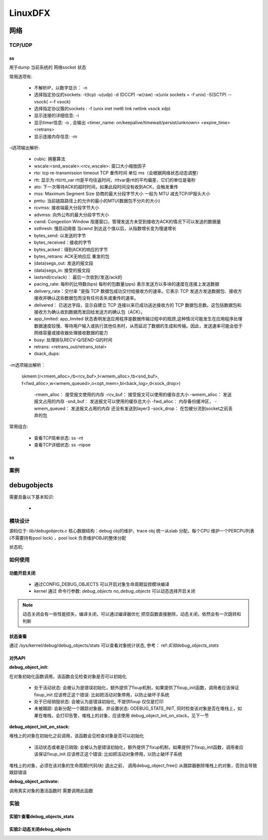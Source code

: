 ==========
LinuxDFX
==========


网络
======

TCP/UDP
-----------
ss
^^^^^^^^^^^^^
用于dump 当前系统的 网络socket 状态

常用选项有:

 - 不解析IP，以数字显示： -n
 - 选择指定协议的sockets: -t(tcp) -u(udp) -d (DCCP)  -w(raw) -x(unix sockets = -f unix) -S(SCTP) --vsock( =-f vsock) 
 - 选择指定协议簇的sockets : -f (unix inet inet6 link netlink vsock xdp)
 - 显示连接的详细信息: -i 
 - 显示timer信息: -o , 会输出 <timer_name: on/keepalive/timewait/persist/unknown> <expire_time>  <retrans>
 - 显示连接内存信息: -m  
 
-i选项输出解析:

 - cubic: 拥塞算法
 - wscale:<snd_wscale>:<rcv_wscale>: 窗口大小缩放因子
 - rto: tcp re-transmission timeout  TCP 重传时间 单位 ms（会根据网络状态动态调整）
 - rtt: 显示为 rtt/rtt_var rtt是平均往返时间，rttvar是rtt的平均偏差，它们的单位是毫秒
 - ato: 下一次等待ACK的超时时间，如果此段时间没有收到ACK，会触发重传
 - mss: Maximum Segment Size 协商的最大分段字节大小 一般为 MTU 减去TCP/IP报头大小
 - pmtu: 当前链路路径上的允许的最小的MTU(数据包不分片的大小)
 - rcvmss: 接收端最大分段字节大小
 - advmss: 向外公布的最大分段字节大小
 - cwnd: Congestion Window 阻塞窗口，管理发送方未受到接收方ACK的情况下可以发送的数据量 
 - ssthresh: 慢启动阈值 当cwnd 到达这个值以后，从指数增长变为慢速增长
 - bytes_send: 以发送的字节
 - bytes_received：接收的字节
 - bytes_acked：得到ACK的响应的字节
 - bytes_retrans: ACK无响应后 重发的包
 - (data)segs_out: 发送的报文段
 - (data)segs_in: 接受的报文段
 - lastsnd(rcv/ack)： 最后一次收到/发送/ack的
 - pacing_rate: 每秒的比特数(bps) 每秒的包数量(pps) 表示发送方以多块的速度在连接上发送数据
 - delivery_rate：交付率 "是指 TCP 数据包成功交付给接收方的速率。它表示 TCP 发送方发送数据包、接收方接收并确认这些数据包而没有任何丢失或重传的速率。
 - delivered： 已送达字段，显示自建立 TCP 连接以来已成功送达接收方的 TCP 数据包总数。这包括数据包和接收方为确认收到数据而发回给发送方的确认包（ACK）。
 - app_limited: app_limited 状态表明发送应用程序是数据传输过程中的瓶颈,这种情况可能发生在应用程序处理数据速度较慢、等待用户输入或执行其他任务时，从而延迟了数据的生成和传输。因此，发送速率可能会低于网络容量或接收器处理接收数据的能力
 - busy: 处理排队RECV-Q/SEND-Q的时间
 - retrans: <retrans_out/retrans_total>
 - dsack_dups: 
 
-m选项输出解析： 

    skmem:(r<rmem_alloc>,rb<rcv_buf>,t<wmem_alloc>,tb<snd_buf>, f<fwd_alloc>,w<wmem_queued>,o<opt_mem>,bl<back_log>,d<sock_drop>)
	
	-rmem_alloc： 接受报文使用的内存
	-rcv_buf： 接受报文可以使用的缓存总大小
	-wmem_alloc： 发送报文占用的内存
	-snd_buf： 发送报文可以使用的缓存总大小
	-fwd_alloc： 内存备份缓冲区，
	-wmem_queued：  发送报文占用的内存 还没有发送到layer3
	-sock_drop： 在包被分流到socket之前丢弃的包


常用组合: 

 - 查看TCP简单状态: ss -nt
 - 查看TCP详细状态: ss -nipoe


ss
^^^^^^^^^^^^^

案例
------




.. _debugobjects:

debugobjects
=============

需要具备以下基本知识: 
 
 - 


模块设计
---------

源码位于: *lib/debugobjects.c*
核心数据结构：debug obj的维护，trace obj 统一从slab 分配，每个CPU 维护一个PERCPU列表(不需要持有pool lock) ，pool lock 负责维护OBJ的整体分配
 
.. image:: ./images/lab/debugobjects/1.png
 :width: 400px


状态机:



如何使用
---------

功能开启关闭
^^^^^^^^^^^^^
 
 - 通过CONFIG_DEBUG_OBJECTS 可以开启对象生命周期监控模块编译 
 - kernel 通过 命令行参数:  *debug_objects* *no_debug_objects* 可以动态选择开启关闭

.. note::

    动态关闭会有一些性能损失，编译关闭，可以通过编译器优化 把空函数直接删除，动态关闭，依然会有一次跳转和判断

状态查看
^^^^^^^^

通过 /sys/kernel/debug/debug_objects/stats 可以查看对象统计状态, 参考： ref:`实验debug_objects_stats` 


对外API
^^^^^^^^

:debug_object_init:

在对象初始化函数调用，该函数会见检查对象是否可以初始化

 - 处于活动状态: 会被认为是错误初始化，额外提供了fixup机制，如果提供了fixup_init函数，调用者应该保证fixup_init 应该修正这个错误: 比如把活动对象停用，以防止破坏子系统
 - 处于已经销毁状态: 会被认为是错误初始化, 不提供fixup 仅仅是打印
 - 未被跟踪: 会新分配一个跟踪对象器，并设置状态: ODEBUG_STATE_INIT, 同时检查该对象是否在堆栈上，如果在堆栈，会打印告警，堆栈上的对象，应该使用 debug_object_init_on_stack，见下一节
 
:debug_object_init_on_stack:

堆栈上的对象在初始化之前调用，该函数会见检查对象是否可以初始化

  - 活动状态或者是已销毁: 会被认为是错误初始化，额外提供了fixup机制，如果提供了fixup_init函数，调用者应该保证fixup_init 应该修正这个错误: 比如把活动对象停用，以防止破坏子系统

堆栈上的对象，必须在该对象的生命周期(代码块) 退出之前， 调用debug_object_free() 从跟踪器删除堆栈上的对象，否则会导致跟踪错误

:debug_object_activate:

调用真实对象的激活函数时 需要调用此函数 

 
实验
------

.. _实验debug_objects_stats:

实验1:查看debug_objects_stats
^^^^^^^^^^^^^^^^^^^^^^^^^^^^^^^^^^^^
.. code-block:: console
    :linenos:
	
	$ mount -t debugfs none /sys/kernel/debug (make sure CONFIG_DEBUG_FS is config)
	$ cat /sys/kernel/debug/debug_objects/stats 
	
.. image:: ./images/lab/debugobjects/1.png
 :width: 400px

实验2:动态关闭debug_objects
^^^^^^^^^^^^^^^^^^^^^^^^^^^^^^^^^^^^
.. code-block:: console
    :linenos:
	
	$  virt-install --name my_guest_os --import --disk path=/home/guoweikang/code/buildroot/output/images/rootfs.qcow2,format=qcow2 --memory 2048 --vcpus 1 --boot kernel=./arch/x86/boot/bzImage,kernel_args="root=/dev/sda  rw console=ttyS0,115200 acpi=off nokaslr no_debug_objects"   --graphics none --serial pty --console pty,target_type=serial
	检查： /sys/kernel/debug/debugobjects 消失
	